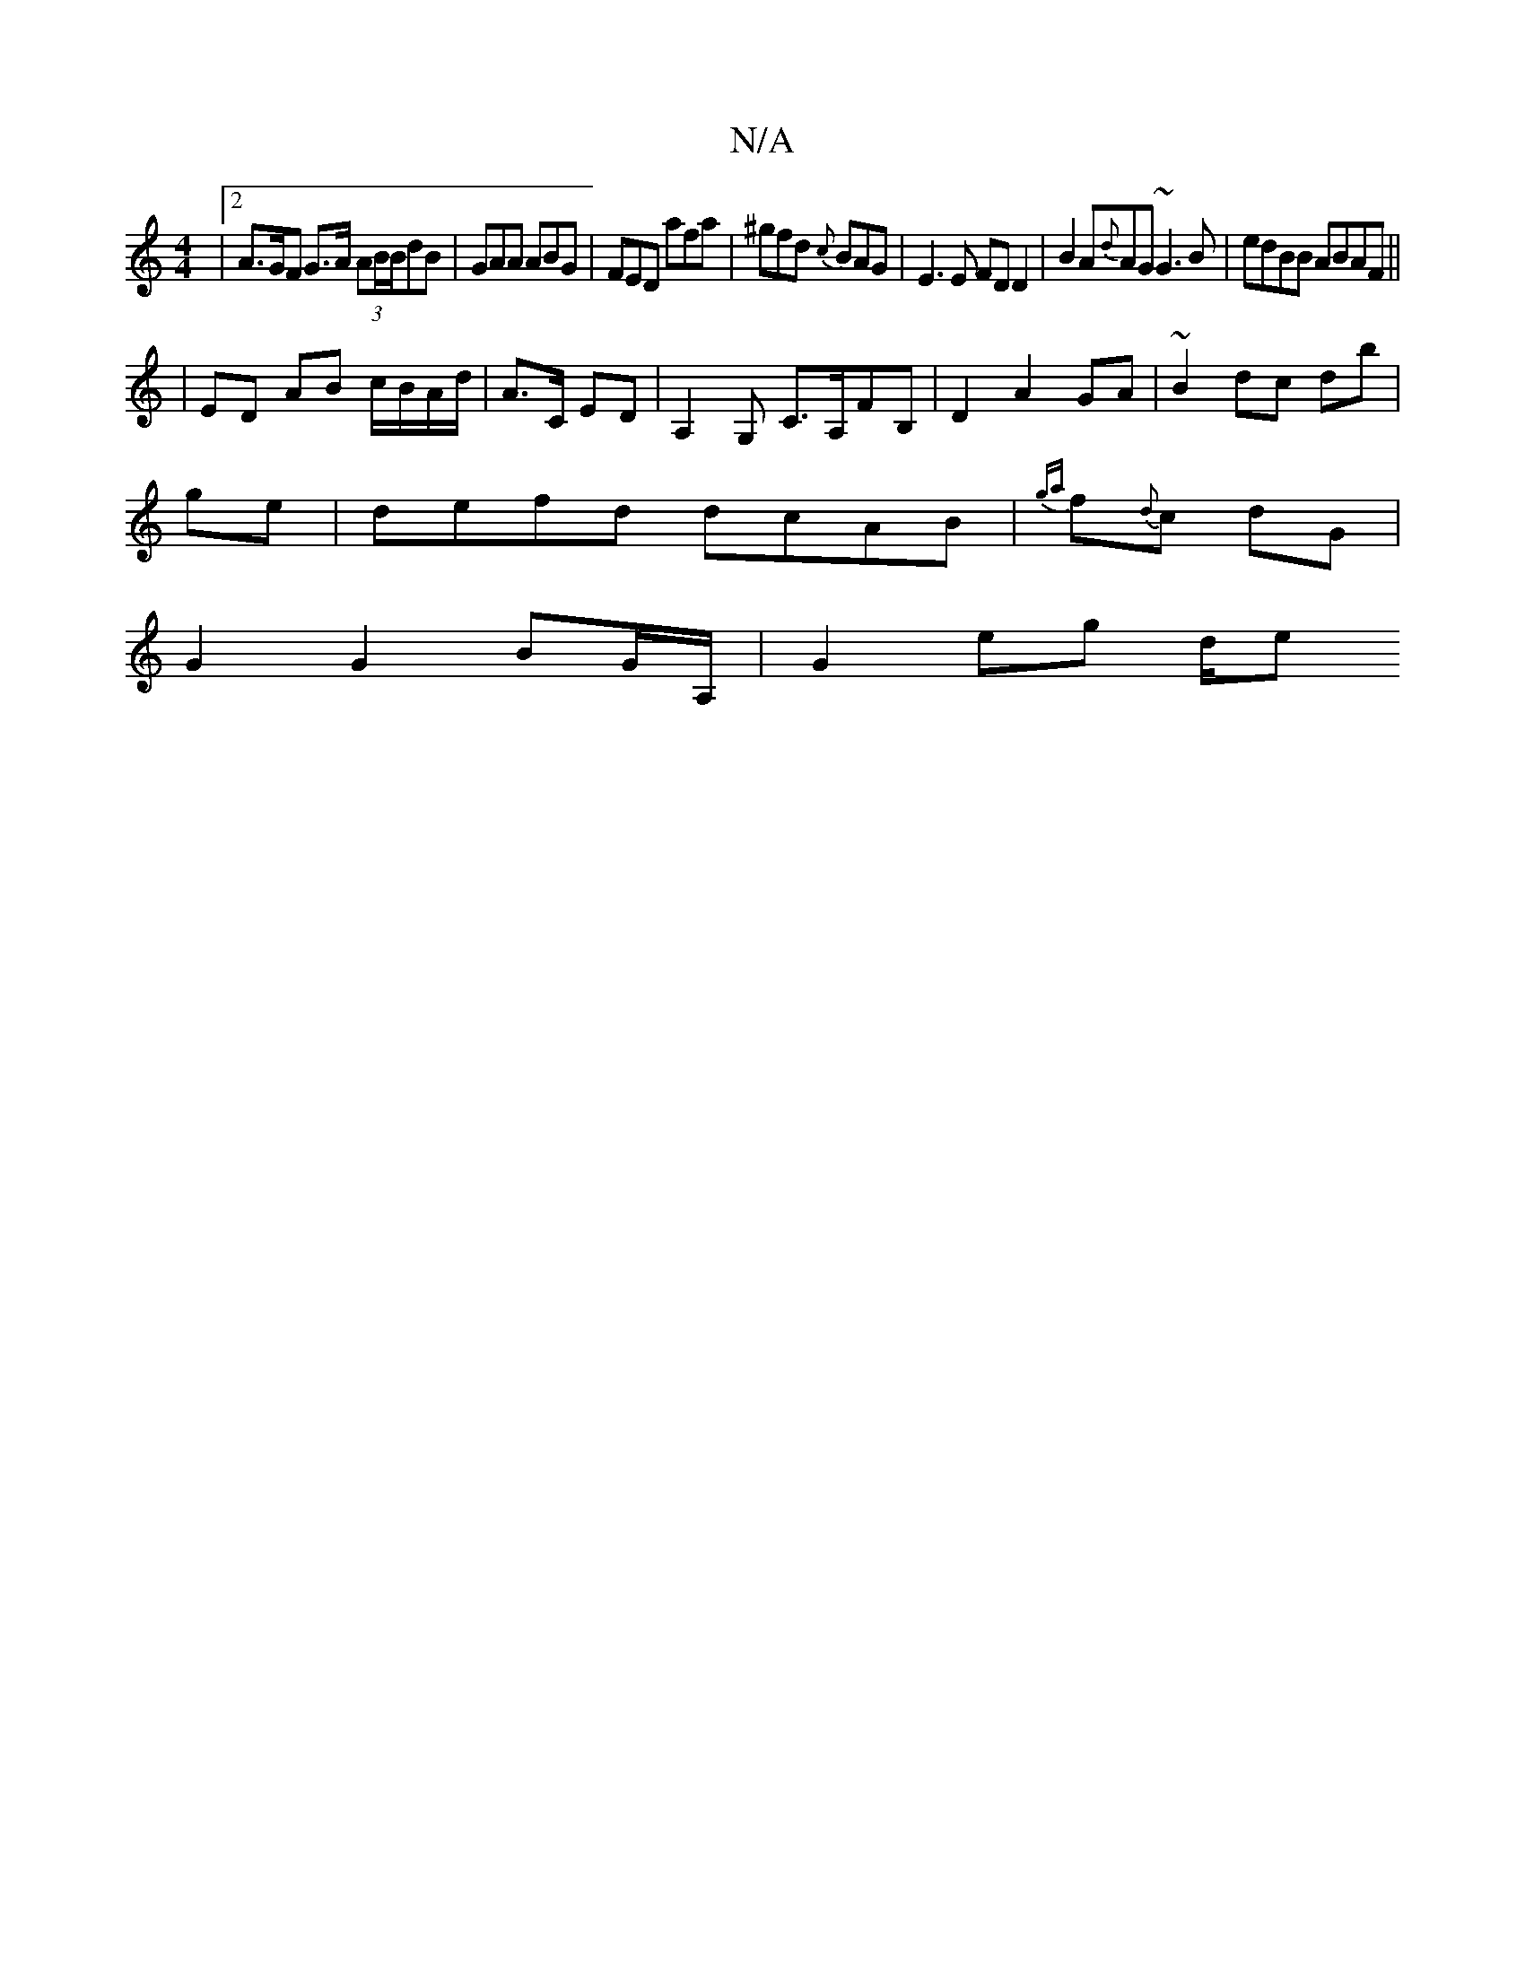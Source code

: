 X:1
T:N/A
M:4/4
R:N/A
K:Cmajor
|[2 A>GF1 G>A (3AB/B/dB|GAA ABG|FED afa|^gfd {c}BAG|E3E FDD2|B2 A{d}AG ~G3B|edBB ABAF||
|ED AB c/B/A/d/ | A>C ED | A,2 G, C>A,FB,|D2A2 GA|~B2 dc db|
ge |defd dcAB|{ga}f{d}c dG |
G2 G2 BG/A,/ |G2eg d/e